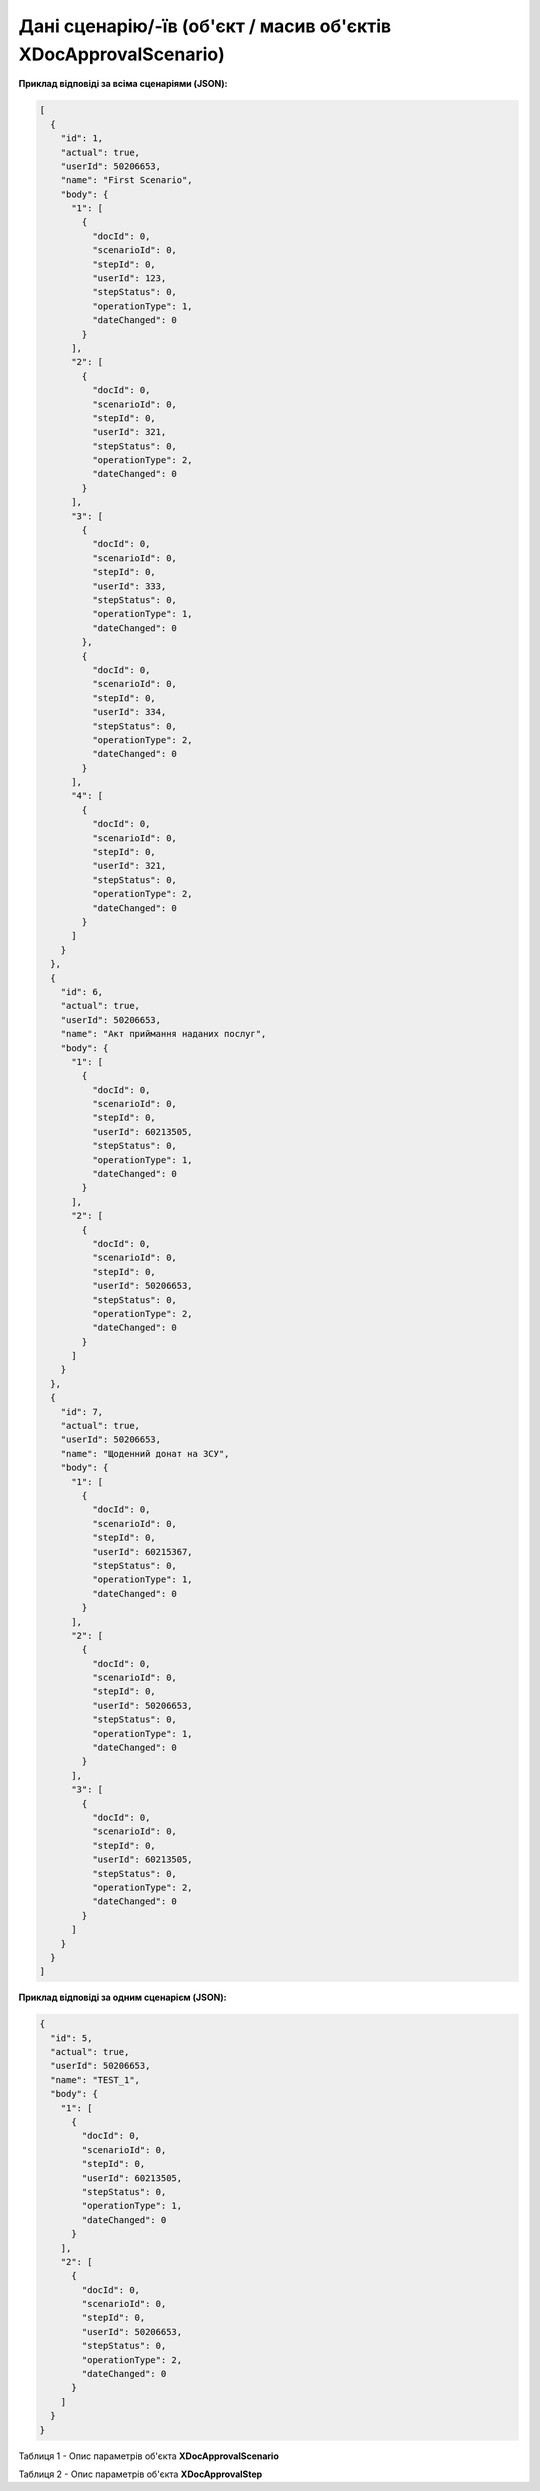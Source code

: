#######################################################################
**Дані сценарію/-їв (об'єкт / масив об'єктів XDocApprovalScenario)**
#######################################################################

**Приклад відповіді за всіма сценаріями (JSON):**

.. code:: json

	[
	  {
	    "id": 1,
	    "actual": true,
	    "userId": 50206653,
	    "name": "First Scenario",
	    "body": {
	      "1": [
	        {
	          "docId": 0,
	          "scenarioId": 0,
	          "stepId": 0,
	          "userId": 123,
	          "stepStatus": 0,
	          "operationType": 1,
	          "dateChanged": 0
	        }
	      ],
	      "2": [
	        {
	          "docId": 0,
	          "scenarioId": 0,
	          "stepId": 0,
	          "userId": 321,
	          "stepStatus": 0,
	          "operationType": 2,
	          "dateChanged": 0
	        }
	      ],
	      "3": [
	        {
	          "docId": 0,
	          "scenarioId": 0,
	          "stepId": 0,
	          "userId": 333,
	          "stepStatus": 0,
	          "operationType": 1,
	          "dateChanged": 0
	        },
	        {
	          "docId": 0,
	          "scenarioId": 0,
	          "stepId": 0,
	          "userId": 334,
	          "stepStatus": 0,
	          "operationType": 2,
	          "dateChanged": 0
	        }
	      ],
	      "4": [
	        {
	          "docId": 0,
	          "scenarioId": 0,
	          "stepId": 0,
	          "userId": 321,
	          "stepStatus": 0,
	          "operationType": 2,
	          "dateChanged": 0
	        }
	      ]
	    }
	  },
	  {
	    "id": 6,
	    "actual": true,
	    "userId": 50206653,
	    "name": "Акт приймання наданих послуг",
	    "body": {
	      "1": [
	        {
	          "docId": 0,
	          "scenarioId": 0,
	          "stepId": 0,
	          "userId": 60213505,
	          "stepStatus": 0,
	          "operationType": 1,
	          "dateChanged": 0
	        }
	      ],
	      "2": [
	        {
	          "docId": 0,
	          "scenarioId": 0,
	          "stepId": 0,
	          "userId": 50206653,
	          "stepStatus": 0,
	          "operationType": 2,
	          "dateChanged": 0
	        }
	      ]
	    }
	  },
	  {
	    "id": 7,
	    "actual": true,
	    "userId": 50206653,
	    "name": "Щоденний донат на ЗСУ",
	    "body": {
	      "1": [
	        {
	          "docId": 0,
	          "scenarioId": 0,
	          "stepId": 0,
	          "userId": 60215367,
	          "stepStatus": 0,
	          "operationType": 1,
	          "dateChanged": 0
	        }
	      ],
	      "2": [
	        {
	          "docId": 0,
	          "scenarioId": 0,
	          "stepId": 0,
	          "userId": 50206653,
	          "stepStatus": 0,
	          "operationType": 1,
	          "dateChanged": 0
	        }
	      ],
	      "3": [
	        {
	          "docId": 0,
	          "scenarioId": 0,
	          "stepId": 0,
	          "userId": 60213505,
	          "stepStatus": 0,
	          "operationType": 2,
	          "dateChanged": 0
	        }
	      ]
	    }
	  }
	]

**Приклад відповіді за одним сценарієм (JSON):**

.. code:: json

	{
	  "id": 5,
	  "actual": true,
	  "userId": 50206653,
	  "name": "TEST_1",
	  "body": {
	    "1": [
	      {
	        "docId": 0,
	        "scenarioId": 0,
	        "stepId": 0,
	        "userId": 60213505,
	        "stepStatus": 0,
	        "operationType": 1,
	        "dateChanged": 0
	      }
	    ],
	    "2": [
	      {
	        "docId": 0,
	        "scenarioId": 0,
	        "stepId": 0,
	        "userId": 50206653,
	        "stepStatus": 0,
	        "operationType": 2,
	        "dateChanged": 0
	      }
	    ]
	  }
	}

Таблиця 1 - Опис параметрів об'єкта **XDocApprovalScenario**

.. csv-table:: 
  :file: for_csv/XDocApprovalScenario.csv
  :widths:  1, 19, 41
  :header-rows: 1
  :stub-columns: 0

Таблиця 2 - Опис параметрів об'єкта **XDocApprovalStep**

.. csv-table:: 
  :file: for_csv/XDocApprovalStep.csv
  :widths:  1, 19, 41
  :header-rows: 1
  :stub-columns: 0